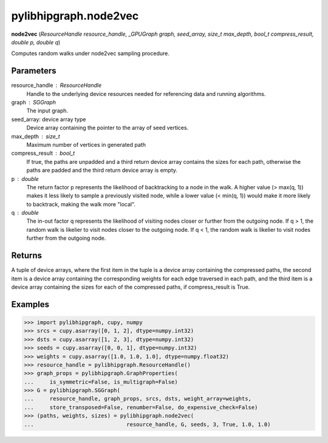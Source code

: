.. meta::
  :description: ROCm-DS pylibhipgraph API reference library
  :keywords: hipGRAPH, pylibhipgraph, pylibhipgraph.node2vec, rocGRAPH, ROCm-DS, API, documentation

.. _pylibhipgraph-node2vec:

*******************************************
pylibhipgraph.node2vec
*******************************************

**node2vec** (*ResourceHandle resource_handle, _GPUGraph graph, seed_array, size_t max_depth, bool_t compress_result, double p, double q*)

Computes random walks under node2vec sampling procedure.

Parameters
----------

resource_handle : ResourceHandle
    Handle to the underlying device resources needed for referencing data
    and running algorithms.

graph : SGGraph
    The input graph.

seed_array: device array type
    Device array containing the pointer to the array of seed vertices.

max_depth : size_t
    Maximum number of vertices in generated path

compress_result : bool_t
    If true, the paths are unpadded and a third return device array contains
    the sizes for each path, otherwise the paths are padded and the third
    return device array is empty.

p : double
    The return factor p represents the likelihood of backtracking to a node
    in the walk. A higher value (> max(q, 1)) makes it less likely to sample
    a previously visited node, while a lower value (< min(q, 1)) would make it
    more likely to backtrack, making the walk more "local".

q : double
    The in-out factor q represents the likelihood of visiting nodes closer or
    further from the outgoing node. If q > 1, the random walk is likelier to
    visit nodes closer to the outgoing node. If q < 1, the random walk is
    likelier to visit nodes further from the outgoing node.

Returns
-------

A tuple of device arrays, where the first item in the tuple is a device
array containing the compressed paths, the second item is a device
array containing the corresponding weights for each edge traversed in
each path, and the third item is a device array containing the sizes
for each of the compressed paths, if compress_result is True.

Examples
--------

.. code:: Python

    >>> import pylibhipgraph, cupy, numpy
    >>> srcs = cupy.asarray([0, 1, 2], dtype=numpy.int32)
    >>> dsts = cupy.asarray([1, 2, 3], dtype=numpy.int32)
    >>> seeds = cupy.asarray([0, 0, 1], dtype=numpy.int32)
    >>> weights = cupy.asarray([1.0, 1.0, 1.0], dtype=numpy.float32)
    >>> resource_handle = pylibhipgraph.ResourceHandle()
    >>> graph_props = pylibhipgraph.GraphProperties(
    ...     is_symmetric=False, is_multigraph=False)
    >>> G = pylibhipgraph.SGGraph(
    ...     resource_handle, graph_props, srcs, dsts, weight_array=weights,
    ...     store_transposed=False, renumber=False, do_expensive_check=False)
    >>> (paths, weights, sizes) = pylibhipgraph.node2vec(
    ...                             resource_handle, G, seeds, 3, True, 1.0, 1.0)
